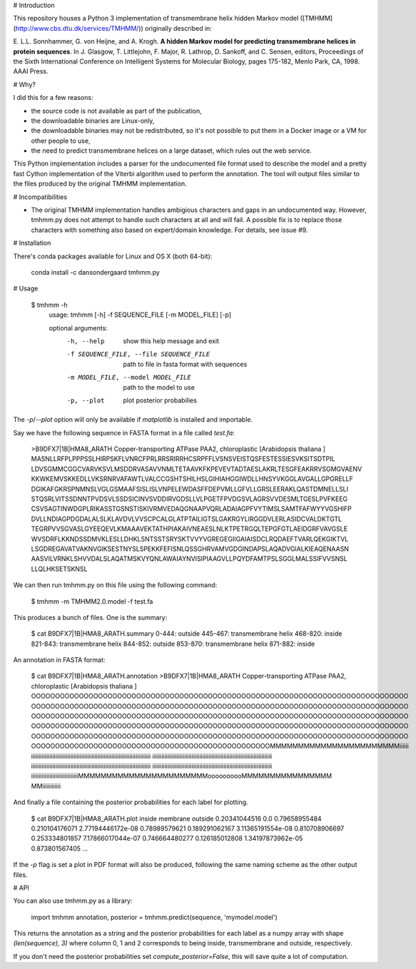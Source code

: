 # Introduction

This repository houses a Python 3 implementation of transmembrane helix hidden
Markov model ([TMHMM](http://www.cbs.dtu.dk/services/TMHMM/)) originally
described in:

E\. L.L. Sonnhammer, G. von Heijne, and A. Krogh. **A hidden Markov model for
predicting transmembrane helices in protein sequences**. In J. Glasgow,
T. Littlejohn, F. Major, R. Lathrop, D. Sankoff, and C. Sensen, editors,
Proceedings of the Sixth International Conference on Intelligent Systems for
Molecular Biology, pages 175-182, Menlo Park, CA, 1998. AAAI Press.

# Why?

I did this for a few reasons:

- the source code is not available as part of the publication,
- the downloadable binaries are Linux-only,
- the downloadable binaries may not be redistributed, so it's not possible to
  put them in a Docker image or a VM for other people to use,
- the need to predict transmembrane helices on a large dataset, which rules
  out the web service.

This Python implementation includes a parser for the undocumented file format
used to describe the model and a pretty fast Cython implementation of the
Viterbi algorithm used to perform the annotation. The tool will output files
similar to the files produced by the original TMHMM implementation.

# Incompatibilities

* The original TMHMM implementation handles ambigious characters and gaps in an
  undocumented way. However, tmhmm.py does not attempt to handle such
  characters at all and will fail. A possible fix is to replace those
  characters with something also based on expert/domain knowledge. For details,
  see issue #9.

# Installation

There's conda packages available for Linux and OS X (both 64-bit):

    conda install -c dansondergaard tmhmm.py

# Usage

    $ tmhmm -h
      usage: tmhmm [-h] -f SEQUENCE_FILE [-m MODEL_FILE] [-p]

      optional arguments:
        -h, --help            show this help message and exit
        -f SEQUENCE_FILE, --file SEQUENCE_FILE
                              path to file in fasta format with sequences
        -m MODEL_FILE, --model MODEL_FILE
                              path to the model to use
        -p, --plot            plot posterior probabilies

The `-p`/`--plot` option will only be available if `matplotlib` is installed
and importable.

Say we have the following sequence in FASTA format in a file called `test.fa`:

    >B9DFX7|1B|HMA8_ARATH Copper-transporting ATPase PAA2, chloroplastic  [Arabidopsis thaliana ]
    MASNLLRFPLPPPSSLHIRPSKFLVNRCFPRLRRSRIRRHCSRPFFLVSNSVEISTQSFESTESSIESVKSITSDTPIL
    LDVSGMMCGGCVARVKSVLMSDDRVASAVVNMLTETAAVKFKPEVEVTADTAESLAKRLTESGFEAKRRVSGMGVAENV
    KKWKEMVSKKEDLLVKSRNRVAFAWTLVALCCGSHTSHILHSLGIHIAHGGIWDLLHNSYVKGGLAVGALLGPGRELLF
    DGIKAFGKRSPNMNSLVGLGSMAAFSISLISLVNPELEWDASFFDEPVMLLGFVLLGRSLEERAKLQASTDMNELLSLI
    STQSRLVITSSDNNTPVDSVLSSDSICINVSVDDIRVGDSLLVLPGETFPVDGSVLAGRSVVDESMLTGESLPVFKEEG
    CSVSAGTINWDGPLRIKASSTGSNSTISKIVRMVEDAQGNAAPVQRLADAIAGPFVYTIMSLSAMTFAFWYYVGSHIFP
    DVLLNDIAGPDGDALALSLKLAVDVLVVSCPCALGLATPTAILIGTSLGAKRGYLIRGGDVLERLASIDCVALDKTGTL
    TEGRPVVSGVASLGYEEQEVLKMAAAVEKTATHPIAKAIVNEAESLNLKTPETRGQLTEPGFGTLAEIDGRFVAVGSLE
    WVSDRFLKKNDSSDMVKLESLLDHKLSNTSSTSRYSKTVVYVGREGEGIIGAIAISDCLRQDAEFTVARLQEKGIKTVL
    LSGDREGAVATVAKNVGIKSESTNYSLSPEKKFEFISNLQSSGHRVAMVGDGINDAPSLAQADVGIALKIEAQENAASN
    AASVILVRNKLSHVVDALSLAQATMSKVYQNLAWAIAYNVISIPIAAGVLLPQYDFAMTPSLSGGLMALSSIFVVSNSL
    LLQLHKSETSKNSL

We can then run tmhmm.py on this file using the following command:

    $ tmhmm -m TMHMM2.0.model -f test.fa

This produces a bunch of files. One is the summary:

    $ cat B9DFX7|1B|HMA8_ARATH.summary
    0-444: outside
    445-467: transmembrane helix
    468-820: inside
    821-843: transmembrane helix
    844-852: outside
    853-870: transmembrane helix
    871-882: inside

An annotation in FASTA format:

    $ cat B9DFX7|1B|HMA8_ARATH.annotation
    >B9DFX7|1B|HMA8_ARATH Copper-transporting ATPase PAA2, chloroplastic  [Arabidopsis thaliana ]
    OOOOOOOOOOOOOOOOOOOOOOOOOOOOOOOOOOOOOOOOOOOOOOOOOOOOOOOOOOOOOOOOOOOOOOOOOOOOOOO
    OOOOOOOOOOOOOOOOOOOOOOOOOOOOOOOOOOOOOOOOOOOOOOOOOOOOOOOOOOOOOOOOOOOOOOOOOOOOOOO
    OOOOOOOOOOOOOOOOOOOOOOOOOOOOOOOOOOOOOOOOOOOOOOOOOOOOOOOOOOOOOOOOOOOOOOOOOOOOOOO
    OOOOOOOOOOOOOOOOOOOOOOOOOOOOOOOOOOOOOOOOOOOOOOOOOOOOOOOOOOOOOOOOOOOOOOOOOOOOOOO
    OOOOOOOOOOOOOOOOOOOOOOOOOOOOOOOOOOOOOOOOOOOOOOOOOOOOOOOOOOOOOOOOOOOOOOOOOOOOOOO
    OOOOOOOOOOOOOOOOOOOOOOOOOOOOOOOOOOOOOOOOOOOOOOOOOOMMMMMMMMMMMMMMMMMMMMMMMiiiiii
    iiiiiiiiiiiiiiiiiiiiiiiiiiiiiiiiiiiiiiiiiiiiiiiiiiiiiiiiiiiiiiiiiiiiiiiiiiiiiii
    iiiiiiiiiiiiiiiiiiiiiiiiiiiiiiiiiiiiiiiiiiiiiiiiiiiiiiiiiiiiiiiiiiiiiiiiiiiiiii
    iiiiiiiiiiiiiiiiiiiiiiiiiiiiiiiiiiiiiiiiiiiiiiiiiiiiiiiiiiiiiiiiiiiiiiiiiiiiiii
    iiiiiiiiiiiiiiiiiiiiiiiiiiiiiiiiiiiiiiiiiiiiiiiiiiiiiiiiiiiiiiiiiiiiiiiiiiiiiii
    iiiiiiiiiiiiiiiiiiiiiiiiiiiiiiiMMMMMMMMMMMMMMMMMMMMMMMoooooooooMMMMMMMMMMMMMMMM
    MMiiiiiiiiiiii

And finally a file containing the posterior probabilities for each label for
plotting.

    $ cat B9DFX7|1B|HMA8_ARATH.plot
    inside membrane outside
    0.20341044516 0.0 0.79658955484
    0.210104176071 2.77194446172e-08 0.78989579621
    0.189291062167 3.11365191554e-08 0.810708906697
    0.253334801857 7.17866017044e-07 0.746664480277
    0.126185012808 1.34197873962e-05 0.873801567405
    ...

If the `-p` flag is set a plot in PDF format will also be produced, following
the same naming scheme as the other output files.

# API

You can also use tmhmm.py as a library:

    import tmhmm
    annotation, posterior = tmhmm.predict(sequence, 'mymodel.model')

This returns the annotation as a string and the posterior probabilities for
each label as a numpy array with shape `(len(sequence), 3)` where column 0, 1
and 2 corresponds to being inside, transmembrane and outside, respectively.

If you don't need the posterior probabilities set `compute_posterior=False`,
this will save quite a lot of computation.


